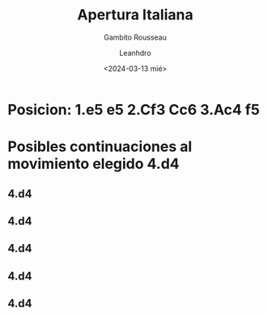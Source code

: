 #+TITLE: Apertura Italiana
#+SUBTITLE: Gambito Rousseau
#+AUTHOR: Leanhdro
#+DATE:<2024-03-13 mié>
* Posicion: 1.e5 e5 2.Cf3 Cc6 3.Ac4 f5
#+ATTR_HTML: :width 500px
* Posibles continuaciones al movimiento elegido 4.d4
** 4.d4
** 4.d4
** 4.d4
** 4.d4
** 4.d4

